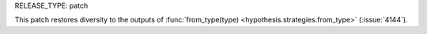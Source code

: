 RELEASE_TYPE: patch

This patch restores diversity to the outputs of
:func:`from_type(type) <hypothesis.strategies.from_type>` (:issue:`4144`).
